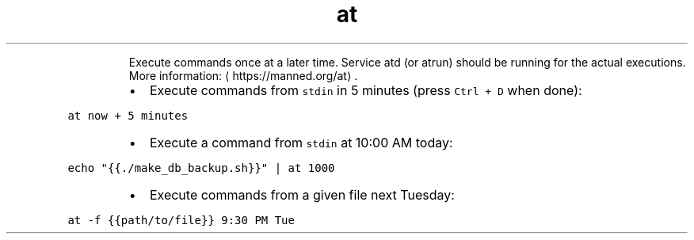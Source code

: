 .TH at
.PP
.RS
Execute commands once at a later time.
Service atd (or atrun) should be running for the actual executions.
More information: \[la]https://manned.org/at\[ra]\&.
.RE
.RS
.IP \(bu 2
Execute commands from \fB\fCstdin\fR in 5 minutes (press \fB\fCCtrl + D\fR when done):
.RE
.PP
\fB\fCat now + 5 minutes\fR
.RS
.IP \(bu 2
Execute a command from \fB\fCstdin\fR at 10:00 AM today:
.RE
.PP
\fB\fCecho "{{./make_db_backup.sh}}" | at 1000\fR
.RS
.IP \(bu 2
Execute commands from a given file next Tuesday:
.RE
.PP
\fB\fCat \-f {{path/to/file}} 9:30 PM Tue\fR
